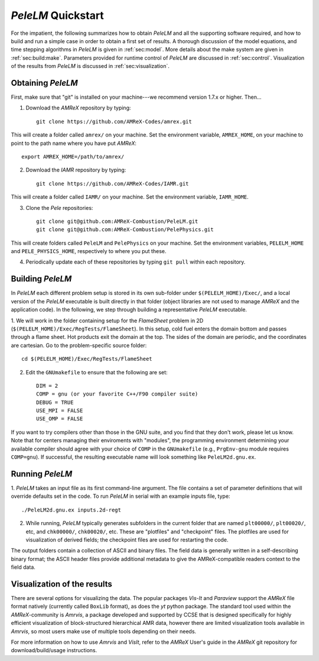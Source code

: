 .. highlight:: rst

..  _sec:QUICKSTART:

`PeleLM` Quickstart
===================

For the impatient, the following summarizes how to obtain `PeleLM` and all the supporting software
required, and how to build and run a simple case in order to obtain a first set of results.
A thorough discussion of the model equations, and time stepping algorithms in `PeleLM` is
given in :ref:`sec:model`.  More details about the make system are given in :ref:`sec:build:make`.
Parameters provided for runtime control of `PeleLM` are discussed in :ref:`sec:control`.  Visualization
of the results from `PeleLM` is discussed in :ref:`sec:visualization`.

Obtaining `PeleLM`
------------------

First, make sure that "git" is installed on your machine---we recommend version 1.7.x or higher. Then...

1. Download the `AMReX` repository by typing: ::

    git clone https://github.com/AMReX-Codes/amrex.git

This will create a folder called ``amrex/`` on your machine. Set the environment variable, ``AMREX_HOME``, on your
machine to point to the path name where you have put `AMReX`::

        export AMREX_HOME=/path/to/amrex/
        
2. Download the `IAMR` repository by typing: ::

    git clone https://github.com/AMReX-Codes/IAMR.git
    
This will create a folder called ``IAMR/`` on your machine.
Set the environment variable, ``IAMR_HOME``.

3. Clone the `Pele` repositories: ::

    git clone git@github.com:AMReX-Combustion/PeleLM.git
    git clone git@github.com:AMReX-Combustion/PelePhysics.git

This will create folders called ``PeleLM`` and ``PelePhysics`` on your machine.
Set the environment variables, ``PELELM_HOME`` and ``PELE_PHYSICS_HOME``, respectively to where you put these.

4. Periodically update each of these repositories by typing ``git pull`` within each repository.


Building `PeleLM`
-----------------

In `PeleLM` each different problem setup is stored in its own
sub-folder under ``$(PELELM_HOME)/Exec/``, and a local version of the 
`PeleLM` executable is built directly in that folder (object libraries are not used to manage `AMReX`
and the application code).  In the following, we step through building a representative `PeleLM` executable.

1. We will work in the folder containing setup for the `FlameSheet` problem in 2D
(``$(PELELM_HOME)/Exec/RegTests/FlameSheet``).
In this setup, cold fuel enters the domain bottom and passes through a flame sheet.
Hot products exit the domain at the top.  The sides of the domain are periodic, and the coordinates are
cartesian. Go to the problem-specific source folder::

    cd $(PELELM_HOME)/Exec/RegTests/FlameSheet

2. Edit the ``GNUmakefile`` to ensure that the following are set::

    DIM = 2
    COMP = gnu (or your favorite C++/F90 compiler suite)
    DEBUG = TRUE
    USE_MPI = FALSE
    USE_OMP = FALSE

If you want to try compilers other than those in the GNU suite, and you find that they don't
work, please let us know.  Note that for centers managing their enviroments with "modules", the
programming environment determining your available compiler should agree with your choice of ``COMP``
in the ``GNUmakefile`` (e.g., ``PrgEnv-gnu`` module requires ``COMP=gnu``).
If successful, the resulting executable name will look something like ``PeleLM2d.gnu.ex``.


Running `PeleLM`
----------------

1. `PeleLM` takes an input file as its first command-line argument.  The file
contains a set of parameter definitions that will override defaults set in the code.
To run `PeleLM` in serial with an example inputs file, type::

    ./PeleLM2d.gnu.ex inputs.2d-regt

2. While running, `PeleLM` typically generates subfolders in the current folder that are named ``plt00000/``, ``plt00020/``, etc, and ``chk00000/``, ``chk00020/``, etc. These are "plotfiles" and "checkpoint" files. The plotfiles are used for visualization of derived fields; the checkpoint files are used for restarting the code.


The output folders contain a collection of ASCII and binary files.  The field data is generally written in a self-describing binary format; the ASCII header files provide additional metadata to give the AMReX-compatible readers context to the field data.


Visualization of the results
----------------------------

There are several options for visualizing the data.  The popular
packages `Vis-It` and `Paraview` support the `AMReX` file format natively (currently called ``BoxLib`` format),
as does the `yt` python package.  The standard tool used within the
`AMReX`-community is `Amrvis`, a package developed and supported 
by CCSE that is designed specifically for highly efficient visualization
of block-structured hierarchical AMR data, however there are limited visualization
tools available in `Amrvis`, so most users make use of multiple tools depending on their needs.

For more information on how to use `Amrvis` and `VisIt`, refer to the `AMReX`
User's guide in the `AMReX` git repository for download/build/usage instructions.

